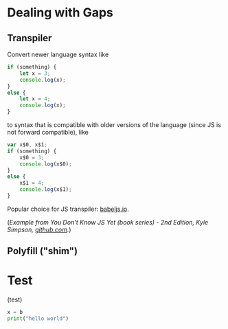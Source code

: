 

* Dealing with Gaps

** Transpiler

Convert newer language syntax like

#+BEGIN_SRC javascript
if (something) {
    let x = 3;
    console.log(x);
}
else {
    let x = 4;
    console.log(x);
}
#+END_SRC

to syntax that is compatible with older versions of the language (since JS is not forward compatible), like 

#+BEGIN_SRC js
var x$0, x$1;
if (something) {
    x$0 = 3;
    console.log(x$0);
}
else {
    x$1 = 4;
    console.log(x$1);
}
#+END_SRC

Popular choice for JS transpiler: [[https://babeljs.io/][babeljs.io]]. 

(/Example from You Don't Know JS Yet (book series) - 2nd Edition, Kyle Simpson, [[https://github.com/getify/You-Dont-Know-JS][github.com]]./)


** Polyfill ("shim")


* Test

(test)
#+BEGIN_SRC python
x = b
print("hello world")
#+END_SRC

